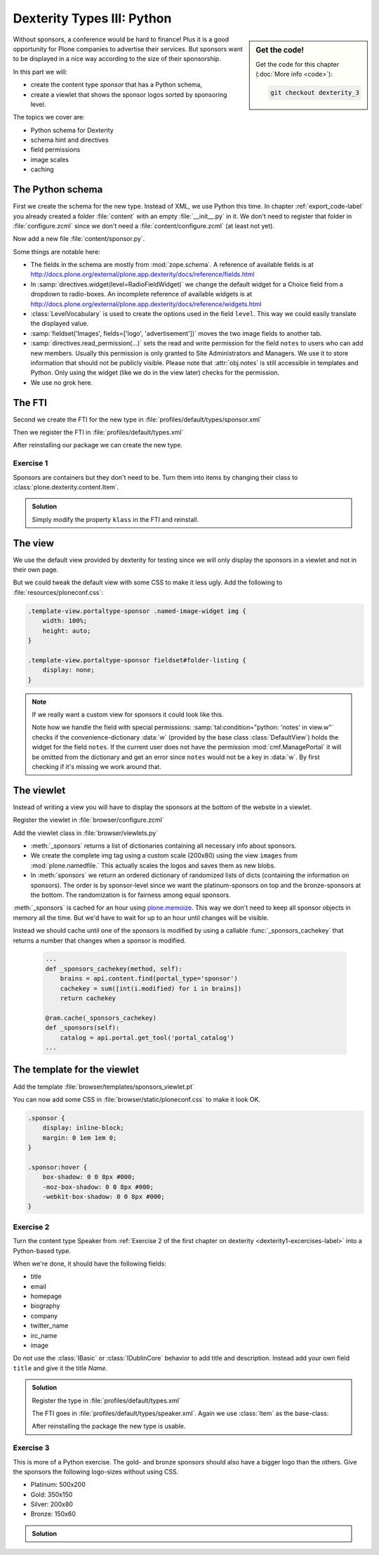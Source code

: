 .. _dexterity3-label:

Dexterity Types III: Python
===========================

.. sidebar:: Get the code!

    Get the code for this chapter (:doc:`More info <code>`):

    ..  code-block:: bash

        git checkout dexterity_3


Without sponsors, a conference would be hard to finance! Plus it is a good opportunity for Plone companies to advertise their services.
But sponsors want to be displayed in a nice way according to the size of their sponsorship.

In this part we will:

* create the content type *sponsor* that has a Python schema,
* create a viewlet that shows the sponsor logos sorted by sponsoring level.


The topics we cover are:

* Python schema for Dexterity
* schema hint and directives
* field permissions
* image scales
* caching


The Python schema
-----------------

First we create the schema for the new type. Instead of XML, we use Python this time.
In chapter :ref:`export_code-label` you already created a folder :file:`content` with an empty :file:`__init__.py` in it.
We don't need to register that folder in :file:`configure.zcml` since we don't need a :file:`content/configure.zcml` (at least not yet).

Now add a new file :file:`content/sponsor.py`.

.. code-block:: python
    :linenos:

    # -*- coding: utf-8 -*-
    from plone.app.textfield import RichText
    from plone.autoform import directives
    from plone.namedfile import field as namedfile
    from plone.supermodel import model
    from plone.supermodel.directives import fieldset
    from ploneconf.site import _
    from z3c.form.browser.radio import RadioFieldWidget
    from zope import schema
    from zope.schema.vocabulary import SimpleTerm
    from zope.schema.vocabulary import SimpleVocabulary


    LevelVocabulary = SimpleVocabulary(
        [SimpleTerm(value=u'platinum', title=_(u'Platinum Sponsor')),
         SimpleTerm(value=u'gold', title=_(u'Gold Sponsor')),
         SimpleTerm(value=u'silver', title=_(u'Silver Sponsor')),
         SimpleTerm(value=u'bronze', title=_(u'Bronze Sponsor'))]
        )


    class ISponsor(model.Schema):
        """Dexterity Schema for Sponsors
        """

        directives.widget(level=RadioFieldWidget)
        level = schema.Choice(
            title=_(u'Sponsoring Level'),
            vocabulary=LevelVocabulary,
            required=True
        )

        text = RichText(
            title=_(u'Text'),
            required=False
        )

        url = schema.URI(
            title=_(u'Link'),
            required=False
        )

        fieldset('Images', fields=['logo', 'advertisement'])
        logo = namedfile.NamedBlobImage(
            title=_(u'Logo'),
            required=False,
        )

        advertisement = namedfile.NamedBlobImage(
            title=_(u'Advertisement (Gold-sponsors and above)'),
            required=False,
        )

        directives.read_permission(notes='cmf.ManagePortal')
        directives.write_permission(notes='cmf.ManagePortal')
        notes = RichText(
            title=_(u'Secret Notes (only for site-admins)'),
            required=False
        )

Some things are notable here:

* The fields in the schema are mostly from :mod:`zope.schema`. A reference of available fields is at http://docs.plone.org/external/plone.app.dexterity/docs/reference/fields.html
* In :samp:`directives.widget(level=RadioFieldWidget)` we change the default widget for a Choice field from a dropdown to radio-boxes. An incomplete reference of available widgets is at http://docs.plone.org/external/plone.app.dexterity/docs/reference/widgets.html
* :class:`LevelVocabulary` is used to create the options used in the field ``level``. This way we could easily translate the displayed value.
* :samp:`fieldset('Images', fields=['logo', 'advertisement'])` moves the two image fields to another tab.
* :samp:`directives.read_permission(...)` sets the read and write permission for the field ``notes`` to users who can add new members. Usually this permission is only granted to Site Administrators and Managers. We use it to store information that should not be publicly visible. Please note that :attr:`obj.notes` is still accessible in templates and Python. Only using the widget (like we do in the view later) checks for the permission.
* We use no grok here.

..  seealso::

    * `All available Fields <http://docs.plone.org/external/plone.app.dexterity/docs/reference/fields.html#field-types>`_
    * `Schema-driven types with Dexterity <http://docs.plone.org/external/plone.app.dexterity/docs/schema-driven-types.html#schema-driven-types>`_
    * `Form schema hints and directives <http://docs.plone.org/external/plone.app.dexterity/docs/reference/form-schema-hints.html>`_

The FTI
-------

Second we create the FTI for the new type in :file:`profiles/default/types/sponsor.xml`

.. code-block:: xml
    :linenos:
    :emphasize-lines: 27

    <?xml version="1.0"?>
    <object name="sponsor" meta_type="Dexterity FTI" i18n:domain="plone"
       xmlns:i18n="http://xml.zope.org/namespaces/i18n">
     <property name="title" i18n:translate="">Sponsor</property>
     <property name="description" i18n:translate=""></property>
     <property name="icon_expr">string:${portal_url}/document_icon.png</property>
     <property name="factory">sponsor</property>
     <property name="add_view_expr">string:${folder_url}/++add++sponsor</property>
     <property name="link_target"></property>
     <property name="immediate_view">view</property>
     <property name="global_allow">True</property>
     <property name="filter_content_types">True</property>
     <property name="allowed_content_types"/>
     <property name="allow_discussion">False</property>
     <property name="default_view">view</property>
     <property name="view_methods">
      <element value="view"/>
     </property>
     <property name="default_view_fallback">False</property>
     <property name="add_permission">cmf.AddPortalContent</property>
     <property name="klass">plone.dexterity.content.Container</property>
     <property name="behaviors">
      <element value="plone.app.dexterity.behaviors.metadata.IDublinCore"/>
      <element value="plone.app.content.interfaces.INameFromTitle"/>
     </property>
     <property name="schema">ploneconf.site.content.sponsor.ISponsor</property>
     <property name="model_source"></property>
     <property name="model_file"></property>
     <property name="schema_policy">dexterity</property>
     <alias from="(Default)" to="(dynamic view)"/>
     <alias from="edit" to="@@edit"/>
     <alias from="sharing" to="@@sharing"/>
     <alias from="view" to="(selected layout)"/>
     <action title="View" action_id="view" category="object" condition_expr=""
        description="" icon_expr="" link_target="" url_expr="string:${object_url}"
        visible="True">
      <permission value="View"/>
     </action>
     <action title="Edit" action_id="edit" category="object" condition_expr=""
        description="" icon_expr="" link_target=""
        url_expr="string:${object_url}/edit" visible="True">
      <permission value="Modify portal content"/>
     </action>
    </object>

Then we register the FTI in :file:`profiles/default/types.xml`

.. code-block:: xml
    :linenos:
    :emphasize-lines: 5

    <?xml version="1.0"?>
    <object name="portal_types" meta_type="Plone Types Tool">
     <property name="title">Controls the available contenttypes in your portal</property>
     <object name="talk" meta_type="Dexterity FTI"/>
     <object name="sponsor" meta_type="Dexterity FTI"/>
     <!-- -*- more types can be added here -*- -->
    </object>

After reinstalling our package we can create the new type.


Exercise 1
++++++++++

Sponsors are containers but they don't need to be. Turn them into items by changing their class to :class:`plone.dexterity.content.Item`.

..  admonition:: Solution
    :class: toggle

    Simply modify the property ``klass`` in the FTI and reinstall.

    .. code-block:: xml
        :linenos:

        <property name="klass">plone.dexterity.content.Item</property>


The view
--------

We use the default view provided by dexterity for testing since we will only display the sponsors in a viewlet and not in their own page.

But we could tweak the default view with some CSS to make it less ugly. Add the following to :file:`resources/ploneconf.css`:

.. code-block:: css

    .template-view.portaltype-sponsor .named-image-widget img {
        width: 100%;
        height: auto;
    }

    .template-view.portaltype-sponsor fieldset#folder-listing {
        display: none;
    }

.. note::

    If we really want a custom view for sponsors it could look like this.

    .. code-block:: xml
        :linenos:

        <html xmlns="http://www.w3.org/1999/xhtml" xml:lang="en" lang="en"
              metal:use-macro="context/main_template/macros/master"
              i18n:domain="ploneconf.site">
        <body>
          <metal:content-core fill-slot="content-core">
            <h3 tal:content="structure view/w/level/render">
              Level
            </h3>

            <div tal:content="structure view/w/text/render">
              Text
            </div>

            <div class="newsImageContainer">
              <a tal:attributes="href context/url">
                <img tal:condition="python:getattr(context, 'logo', None)"
                     tal:attributes="src string:${context/absolute_url}/@@images/logo/preview" />
              </a>
            </div>

            <div>
              <a tal:attributes="href context/url">
                Website
              </a>

              <img tal:condition="python:getattr(context, 'advertisement', None)"
                   tal:attributes="src string:${context/absolute_url}/@@images/advertisement/preview" />

              <div tal:condition="python: 'notes' in view.w"
                   tal:content="structure view/w/notes/render">
                Notes
              </div>

            </div>
          </metal:content-core>
        </body>
        </html>

    Note how we handle the field with special permissions: :samp:`tal:condition="python: 'notes' in view.w"` checks if the convenience-dictionary :data:`w` (provided by the base class :class:`DefaultView`) holds the widget for the field ``notes``.
    If the current user does not have the permission :mod:`cmf.ManagePortal` it will be omitted from the dictionary and get an error since ``notes`` would not be a key in :data:`w`. By first checking if it's missing we work around that.


The viewlet
-----------

Instead of writing a view you will have to display the sponsors at the bottom of the website in a viewlet.

Register the viewlet in :file:`browser/configure.zcml`

.. code-block:: xml
    :linenos:

    <browser:viewlet
        name="sponsorsviewlet"
        manager="plone.app.layout.viewlets.interfaces.IPortalFooter"
        for="*"
        layer="..interfaces.IPloneconfSiteLayer"
        class=".viewlets.SponsorsViewlet"
        template="templates/sponsors_viewlet.pt"
        permission="zope2.View"
        />

Add the viewlet class in :file:`browser/viewlets.py`

.. code-block:: python
    :linenos:
    :emphasize-lines: 2-3, 5, 7-9, 19-65

    # -*- coding: utf-8 -*-
    from collections import OrderedDict
    from plone import api
    from plone.app.layout.viewlets.common import ViewletBase
    from plone.memoize import ram
    from ploneconf.site.behaviors.social import ISocial
    from ploneconf.site.content.sponsor import LevelVocabulary
    from random import shuffle
    from time import time


    class SocialViewlet(ViewletBase):

        def lanyrd_link(self):
            adapted = ISocial(self.context)
            return adapted.lanyrd


    class SponsorsViewlet(ViewletBase):

        @ram.cache(lambda *args: time() // (60 * 60))
        def _sponsors(self):
            results = []
            for brain in api.content.find(portal_type='sponsor'):
                obj = brain.getObject()
                scales = api.content.get_view(
                    name='images',
                    context=obj,
                    request=self.request)
                scale = scales.scale(
                    'logo',
                    width=200,
                    height=80,
                    direction='down')
                tag = scale.tag() if scale else None
                if not tag:
                    # only display sponsors with a logo
                    continue
                results.append({
                    'title': obj.title,
                    'description': obj.description,
                    'tag': tag,
                    'url': obj.url or obj.absolute_url(),
                    'level': obj.level
                })
            return results

        def sponsors(self):
            sponsors = self._sponsors()
            if not sponsors:
                return
            results = OrderedDict()
            levels = [i.value for i in LevelVocabulary]
            for level in levels:
                level_sponsors = []
                for sponsor in sponsors:
                    if level == sponsor['level']:
                        level_sponsors.append(sponsor)
                if not level_sponsors:
                    continue
                shuffle(level_sponsors)
                results[level] = level_sponsors
            return results

* :meth:`_sponsors` returns a list of dictionaries containing all necessary info about sponsors.
* We create the complete img tag using a custom scale (200x80) using the view ``images`` from :mod:`plone.namedfile.` This actually scales the logos and saves them as new blobs.
* In :meth:`sponsors` we return an ordered dictionary of randomized lists of dicts (containing the information on sponsors). The order is by sponsor-level since we want the platinum-sponsors on top and the bronze-sponsors at the bottom. The randomization is for fairness among equal sponsors.

:meth:`_sponsors` is cached for an hour using `plone.memoize <http://docs.plone.org/manage/deploying/performance/decorators.html#timeout-caches>`_. This way we don't need to keep all sponsor objects in memory all the time. But we'd have to wait for up to an hour until changes will be visible.

Instead we should cache until one of the sponsors is modified by using a callable :func:`_sponsors_cachekey` that returns a number that changes when a sponsor is modified.

  ..  code-block:: python

      ...
      def _sponsors_cachekey(method, self):
          brains = api.content.find(portal_type='sponsor')
          cachekey = sum([int(i.modified) for i in brains])
          return cachekey

      @ram.cache(_sponsors_cachekey)
      def _sponsors(self):
          catalog = api.portal.get_tool('portal_catalog')
      ...

.. seealso::

    * `Guide to Caching <http://docs.plone.org/manage/deploying/caching/index.html>`_
    * `Cache decorators <http://docs.plone.org/manage/deploying/performance/decorators.html>`_
    * `Image Scaling <http://docs.plone.org/develop/plone/images/content.html#creating-scales>`_


The template for the viewlet
----------------------------

Add the template :file:`browser/templates/sponsors_viewlet.pt`

.. code-block:: xml
    :linenos:

    <div metal:define-macro="portal_sponsorbox"
         i18n:domain="ploneconf.site">
        <div id="portal-sponsorbox" class="container"
             tal:define="sponsors view/sponsors;"
             tal:condition="sponsors">
            <div class="row">
                <h2>We ❤ our sponsors</h2>
            </div>
            <div tal:repeat="level sponsors"
                 tal:attributes="id python:'level-' + level"
                 class="row">
                <h3 tal:content="python: level.capitalize()">
                    Gold
                </h3>
                <tal:images tal:define="items python:sponsors[level];"
                            tal:repeat="item items">
                    <div class="sponsor">
                        <a href=""
                           tal:attributes="href python:item['url'];
                                           title python:item['title'];">
                            <img tal:replace="structure python:item['tag']" />
                        </a>
                    </div>
                </tal:images>
            </div>
        </div>
    </div>

You can now add some CSS in :file:`browser/static/ploneconf.css` to make it look OK.

..  code-block:: css

    .sponsor {
        display: inline-block;
        margin: 0 1em 1em 0;
    }

    .sponsor:hover {
        box-shadow: 0 0 8px #000;
        -moz-box-shadow: 0 0 8px #000;
        -webkit-box-shadow: 0 0 8px #000;
    }


Exercise 2
++++++++++

Turn the content type Speaker from :ref:`Exercise 2 of the first chapter on dexterity <dexterity1-excercises-label>` into a Python-based type.

When we're done, it should have the following fields:

* title
* email
* homepage
* biography
* company
* twitter_name
* irc_name
* image

Do *not* use the :class:`IBasic` or :class:`IDublinCore` behavior to add title and description. Instead add your own field ``title`` and give it the title *Name*.

..  admonition:: Solution
    :class: toggle

    ..  code-block:: python
        :linenos:

        # -*- coding: utf-8 -*-
        from plone.app.textfield import RichText
        from plone.app.vocabularies.catalog import CatalogSource
        from plone.autoform import directives
        from plone.namedfile import field as namedfile
        from plone.supermodel import model
        from ploneconf.site import _
        from z3c.relationfield.schema import RelationChoice
        from z3c.relationfield.schema import RelationList
        from zope import schema


        class ISpeaker(model.Schema):
            """Dexterity-Schema for Speaker
            """

            first_name = schema.TextLine(
                title=_(u'First Name'),
            )

            last_name = schema.TextLine(
                title=_(u'Last Name'),
            )

            email = schema.TextLine(
                title=_(u'E-Mail'),
                required=False,
            )

            homepage = schema.URI(
                title=_(u'Homepage'),
                required=False,
            )

            biography = RichText(
                title=_(u'Biography'),
                required=False,
            )

            company = schema.TextLine(
                title=_(u'Company'),
                required=False,
            )

            twitter_name = schema.TextLine(
                title=_(u'Twitter-Name'),
                required=False,
            )

            irc_name = schema.TextLine(
                title=_(u'IRC-Name'),
                required=False,
            )

            image = namedfile.NamedBlobImage(
                title=_(u'Image'),
                required=False,
            )

    Register the type in :file:`profiles/default/types.xml`

    .. code-block:: xml
        :linenos:
        :emphasize-lines: 6

        <?xml version="1.0"?>
        <object name="portal_types" meta_type="Plone Types Tool">
         <property name="title">Controls the available contenttypes in your portal</property>
         <object name="talk" meta_type="Dexterity FTI"/>
         <object name="sponsor" meta_type="Dexterity FTI"/>
         <object name="speaker" meta_type="Dexterity FTI"/>
         <!-- -*- more types can be added here -*- -->
        </object>

    The FTI goes in :file:`profiles/default/types/speaker.xml`. Again we use :class:`Item` as the base-class:

    .. code-block:: xml
        :linenos:

        <?xml version="1.0"?>
        <object name="speaker" meta_type="Dexterity FTI" i18n:domain="plone"
           xmlns:i18n="http://xml.zope.org/namespaces/i18n">
         <property name="title" i18n:translate="">Speaker</property>
         <property name="description" i18n:translate=""></property>
         <property name="icon_expr">string:${portal_url}/document_icon.png</property>
         <property name="factory">speaker</property>
         <property name="add_view_expr">string:${folder_url}/++add++speaker</property>
         <property name="link_target"></property>
         <property name="immediate_view">view</property>
         <property name="global_allow">True</property>
         <property name="filter_content_types">True</property>
         <property name="allowed_content_types"/>
         <property name="allow_discussion">False</property>
         <property name="default_view">view</property>
         <property name="view_methods">
          <element value="view"/>
         </property>
         <property name="default_view_fallback">False</property>
         <property name="add_permission">cmf.AddPortalContent</property>
         <property name="klass">plone.dexterity.content.Item</property>
         <property name="behaviors">
          <element value="plone.app.dexterity.behaviors.metadata.IBasic"/>
          <element value="plone.app.content.interfaces.INameFromTitle"/>
         </property>
         <property name="schema">ploneconf.site.content.speaker.ISpeaker</property>
         <property name="model_source"></property>
         <property name="model_file"></property>
         <property name="schema_policy">dexterity</property>
         <alias from="(Default)" to="(dynamic view)"/>
         <alias from="edit" to="@@edit"/>
         <alias from="sharing" to="@@sharing"/>
         <alias from="view" to="(selected layout)"/>
         <action title="View" action_id="view" category="object" condition_expr=""
            description="" icon_expr="" link_target="" url_expr="string:${object_url}"
            visible="True">
          <permission value="View"/>
         </action>
         <action title="Edit" action_id="edit" category="object" condition_expr=""
            description="" icon_expr="" link_target=""
            url_expr="string:${object_url}/edit" visible="True">
          <permission value="Modify portal content"/>
         </action>
        </object>

    After reinstalling the package the new type is usable.


Exercise 3
++++++++++

This is more of a Python exercise. The gold- and bronze sponsors should also have a bigger logo than the others. Give the sponsors the following logo-sizes without using CSS.

* Platinum: 500x200
* Gold: 350x150
* Silver: 200x80
* Bronze: 150x60


..  admonition:: Solution
    :class: toggle

    ..  code-block:: python
        :linenos:
        :emphasize-lines: 10-15, 41, 44-45

        # -*- coding: utf-8 -*-
        from collections import OrderedDict
        from plone import api
        from plone.app.layout.viewlets.common import ViewletBase
        from plone.memoize import ram
        from ploneconf.site.behaviors.social import ISocial
        from ploneconf.site.content.sponsor import LevelVocabulary
        from random import shuffle

        LEVEL_SIZE_MAPPING = {
            'platinum': (500, 200),
            'gold': (350, 150),
            'silver': (200, 80),
            'bronze': (150, 60),
        }


        class SocialViewlet(ViewletBase):

            def lanyrd_link(self):
                adapted = ISocial(self.context)
                return adapted.lanyrd


        class SponsorsViewlet(ViewletBase):

            def _sponsors_cachekey(method, self):
                brains = api.content.find(portal_type='sponsor')
                cachekey = sum([int(i.modified) for i in brains])
                return cachekey

            @ram.cache(_sponsors_cachekey)
            def _sponsors(self):
                results = []
                for brain in api.content.find(portal_type='sponsor'):
                    obj = brain.getObject()
                    scales = api.content.get_view(
                        name='images',
                        context=obj,
                        request=self.request)
                    width, height = LEVEL_SIZE_MAPPING[obj.level]
                    scale = scales.scale(
                        'logo',
                        width=width,
                        height=height,
                        direction='down')
                    tag = scale.tag() if scale else None
                    if not tag:
                        # only display sponsors with a logo
                        continue
                    results.append({
                        'title': obj.title,
                        'description': obj.description,
                        'tag': tag,
                        'url': obj.url or obj.absolute_url(),
                        'level': obj.level
                    })
                return results

            def sponsors(self):
                sponsors = self._sponsors()
                if not sponsors:
                    return
                results = OrderedDict()
                levels = [i.value for i in LevelVocabulary]
                for level in levels:
                    level_sponsors = []
                    for sponsor in sponsors:
                        if level == sponsor['level']:
                            level_sponsors.append(sponsor)
                    if not level_sponsors:
                        continue
                    shuffle(level_sponsors)
                    results[level] = level_sponsors
                return results

